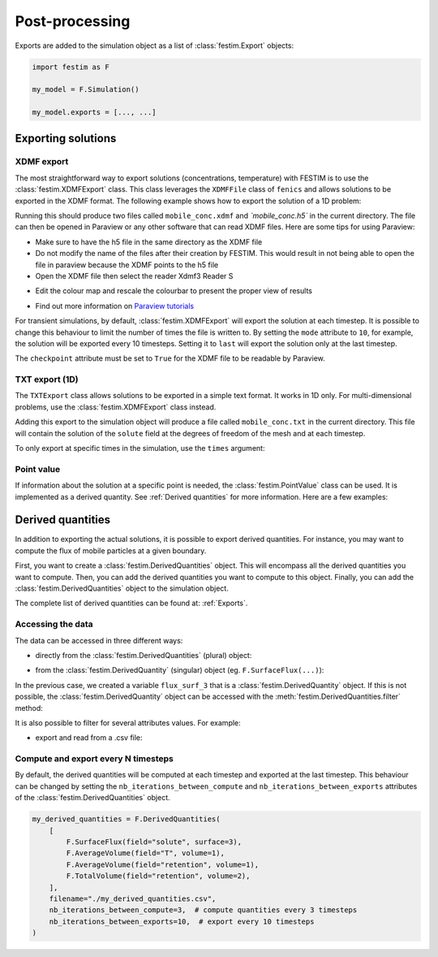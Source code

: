 ===============
Post-processing
===============

Exports are added to the simulation object as a list of :class:`festim.Export` objects:

.. code-block:: python

    import festim as F

    my_model = F.Simulation()

    my_model.exports = [..., ...]

-------------------
Exporting solutions
-------------------

^^^^^^^^^^^
XDMF export
^^^^^^^^^^^

The most straightforward way to export solutions (concentrations, temperature) with FESTIM is to use the :class:`festim.XDMFExport` class.
This class leverages the ``XDMFFile`` class of ``fenics`` and allows solutions to be exported in the XDMF format.
The following example shows how to export the solution of a 1D problem:

.. testcode::

    import festim as F
    import numpy as np

    my_model = F.Simulation()
    my_model.mesh = F.MeshFromVertices(np.linspace(0, 1, 60))
    my_model.materials = F.Material(id=1, D_0=1, E_D=0)
    my_model.boundary_conditions = [
        F.DirichletBC(surfaces=[1, 2], value=0, field="solute"),
    ]
    my_model.sources = [F.Source(value=1, volume=1, field="solute")]

    my_model.T = F.Temperature(500)

    my_model.exports = [
        F.XDMFExport(
            "solute",  # the field we want to export
            label="mobile",  # how the field will be labelled in the XDMF file
            filename="./mobile_conc.xdmf",
            checkpoint=False,  # needed in 1D
        )
    ]

    my_model.settings = F.Settings(
        absolute_tolerance=1e-10, relative_tolerance=1e-10, transient=False
    )

    my_model.initialise()
    my_model.run()

.. testoutput::
   :options: +ELLIPSIS
   :hide:

   ...

Running this should produce two files called ``mobile_conc.xdmf`` and `ˋmobile_conc.h5`` in the current directory.
The file can then be opened in Paraview or any other software that can read XDMF files. Here are some tips for using Paraview:

- Make sure to have the h5 file in the same directory as the XDMF file

- Do not modify the name of the files after their creation by FESTIM. This would result in not being able to open the file in paraview because the XDMF points to the h5 file

- Open the XDMF file then select the reader Xdmf3 Reader S

.. thumbnail:: ../images/paraview_guide_1.png
    :width: 400
    :align: center

- Edit the colour map and rescale the colourbar to present the proper view of results

.. thumbnail:: ../images/paraview_guide_2.png
    :width: 400
    :align: center

- Find out more information on `Paraview tutorials <https://www.paraview.org/tutorials/>`_

For transient simulations, by default, :class:`festim.XDMFExport` will export the solution at each timestep.
It is possible to change this behaviour to limit the number of times the file is written to.
By setting the ``mode`` attribute to ``10``, for example, the solution will be exported every 10 timesteps.
Setting it to ``last`` will export the solution only at the last timestep.

.. testcode::

    my_model.exports = [
        F.XDMFExport(
            "solute",
            label="mobile",
            filename="./mobile_conc.xdmf",
            checkpoint=False,
            mode=10,
        )
    ]

The ``checkpoint`` attribute must be set to ``True`` for the XDMF file to be readable by Paraview.

^^^^^^^^^^^^^^^
TXT export (1D)
^^^^^^^^^^^^^^^

The ``TXTExport`` class allows solutions to be exported in a simple text format.
It works in 1D only. For multi-dimensional problems, use the :class:`festim.XDMFExport` class instead.

.. testcode::

    import festim as F

    my_export = F.TXTExport(field="solute", filename="./mobile_conc.txt")

Adding this export to the simulation object will produce a file called ``mobile_conc.txt`` in the current directory.
This file will contain the solution of the ``solute`` field at the degrees of freedom of the mesh and at each timestep.

To only export at specific times in the simulation, use the ``times`` argument:

.. testcode::

    my_export = F.TXTExport(
        field="solute", filename="./mobile_conc.txt", times=[0, 1, 2, 3]
    )

^^^^^^^^^^^
Point value
^^^^^^^^^^^

If information about the solution at a specific point is needed, the :class:`festim.PointValue` class can be used.
It is implemented as a derived quantity. See :ref:`Derived quantities` for more information. Here are a few examples:

.. testcode::

    import festim as F

    my_export = F.PointValue(field="solute", x=[0.5, 0.5, 0.5])
    my_export = F.PointValue(field="solute", x=(0.5, 0.5, 0.5))
    my_export = F.PointValue(field="solute", x=[0.5, 0.5])
    my_export = F.PointValue(field="solute", x=[0.5])
    my_export = F.PointValue(field="solute", x=0.5)

------------------
Derived quantities
------------------

In addition to exporting the actual solutions, it is possible to export derived quantities.
For instance, you may want to compute the flux of mobile particles at a given boundary.

First, you want to create a :class:`festim.DerivedQuantities` object. This will encompass all the derived quantities you want to compute.
Then, you can add the derived quantities you want to compute to this object.
Finally, you can add the :class:`festim.DerivedQuantities` object to the simulation object.


.. testcode::

    my_derived_quantities = F.DerivedQuantities(
        [
            F.SurfaceFlux(field="solute", surface=3),
            F.SurfaceFlux(field="T", surface=1),
            F.AverageVolume(field="retention", volume=1),
            F.TotalVolume(field="retention", volume=2),
        ]
    )

    my_model.exports = [my_derived_quantities]


The complete list of derived quantities can be found at: :ref:`Exports`.

^^^^^^^^^^^^^^^^^^
Accessing the data
^^^^^^^^^^^^^^^^^^

The data can be accessed in three different ways:

- directly from the :class:`festim.DerivedQuantities` (plural) object:

.. testcode::

    my_derived_quantities = F.DerivedQuantities(
        [
            F.SurfaceFlux(field="solute", surface=3),
            F.AverageVolume(field="T", volume=1),
            F.AverageVolume(field="retention", volume=1),
            F.TotalVolume(field="retention", volume=2),
        ]
    )

    my_model.exports = [my_derived_quantities]

    my_model.initialise()
    my_model.run()

    print(my_derived_quantities.t)
    print(my_derived_quantities.data)

.. testoutput::
   :options: +ELLIPSIS
   :hide:

   ...

- from the :class:`festim.DerivedQuantity` (singular) object (eg. ``F.SurfaceFlux(...)``):

.. testcode::

    flux_surf_3 = F.SurfaceFlux(field="solute", surface=3)

    my_derived_quantities = F.DerivedQuantities(
        [
            flux_surf_3,
            F.AverageVolume(field="T", volume=1),
            F.AverageVolume(field="retention", volume=1),
            F.TotalVolume(field="retention", volume=2),
        ]
    )

    my_model.exports = [my_derived_quantities]

    my_model.initialise()
    my_model.run()

    print(flux_surf_3.t)
    print(flux_surf_3.data)
    print(my_derived_quantities[2].data)

.. testoutput::
   :options: +ELLIPSIS
   :hide:

   ...

In the previous case, we created a variable ``flux_surf_3`` that is a :class:`festim.DerivedQuantity` object.
If this is not possible, the :class:`festim.DerivedQuantity` object can be accessed with the :meth:`festim.DerivedQuantities.filter` method:

.. testcode::

    my_derived_quantities = F.DerivedQuantities(
        [
            F.SurfaceFlux(field="solute", surface=3),
            F.AverageVolume(field="T", volume=1),
            F.AverageVolume(field="retention", volume=1),
            F.TotalVolume(field="retention", volume=2),
        ]
    )

    my_model.exports = [my_derived_quantities]

    my_model.initialise()
    my_model.run()

    flux_surf_3 = my_derived_quantities.filter(fields="solute", surfaces=3)
    print(flux_surf_3.data)

.. testoutput::
    :options: +ELLIPSIS
    :hide:
    
    ...


It is also possible to filter for several attributes values. For example:

.. testcode::

    total_vol = my_derived_quantities.filter(
        fields="retention",
        volumes=[1, 2],
        instances=F.TotalVolume,
        )
    
    print(total_vol.data)

.. testoutput::
    :options: +ELLIPSIS
    :hide:
    
    ...


- export and read from a .csv file:

.. testcode::

    my_derived_quantities = F.DerivedQuantities(
        [
            F.SurfaceFlux(field="solute", surface=3),
            F.AverageVolume(field="T", volume=1),
            F.AverageVolume(field="retention", volume=1),
            F.TotalVolume(field="retention", volume=2),
        ],
        filename="./my_derived_quantities.csv",
    )

    my_model.exports = [my_derived_quantities]

    my_model.initialise()
    my_model.run()

.. testoutput::
   :options: +ELLIPSIS
   :hide:

   ...

^^^^^^^^^^^^^^^^^^^^^^^^^^^^^^^^^^^^
Compute and export every N timesteps
^^^^^^^^^^^^^^^^^^^^^^^^^^^^^^^^^^^^

By default, the derived quantities will be computed at each timestep and exported at the last timestep.
This behaviour can be changed by setting the ``nb_iterations_between_compute`` and ``nb_iterations_between_exports`` attributes of the :class:`festim.DerivedQuantities` object.

.. code-block:: python

    my_derived_quantities = F.DerivedQuantities(
        [
            F.SurfaceFlux(field="solute", surface=3),
            F.AverageVolume(field="T", volume=1),
            F.AverageVolume(field="retention", volume=1),
            F.TotalVolume(field="retention", volume=2),
        ],
        filename="./my_derived_quantities.csv",
        nb_iterations_between_compute=3,  # compute quantities every 3 timesteps
        nb_iterations_between_exports=10,  # export every 10 timesteps
    )
